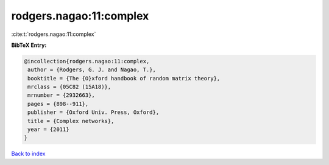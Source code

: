 rodgers.nagao:11:complex
========================

:cite:t:`rodgers.nagao:11:complex`

**BibTeX Entry:**

.. code-block:: bibtex

   @incollection{rodgers.nagao:11:complex,
    author = {Rodgers, G. J. and Nagao, T.},
    booktitle = {The {O}xford handbook of random matrix theory},
    mrclass = {05C82 (15A18)},
    mrnumber = {2932663},
    pages = {898--911},
    publisher = {Oxford Univ. Press, Oxford},
    title = {Complex networks},
    year = {2011}
   }

`Back to index <../By-Cite-Keys.html>`_
